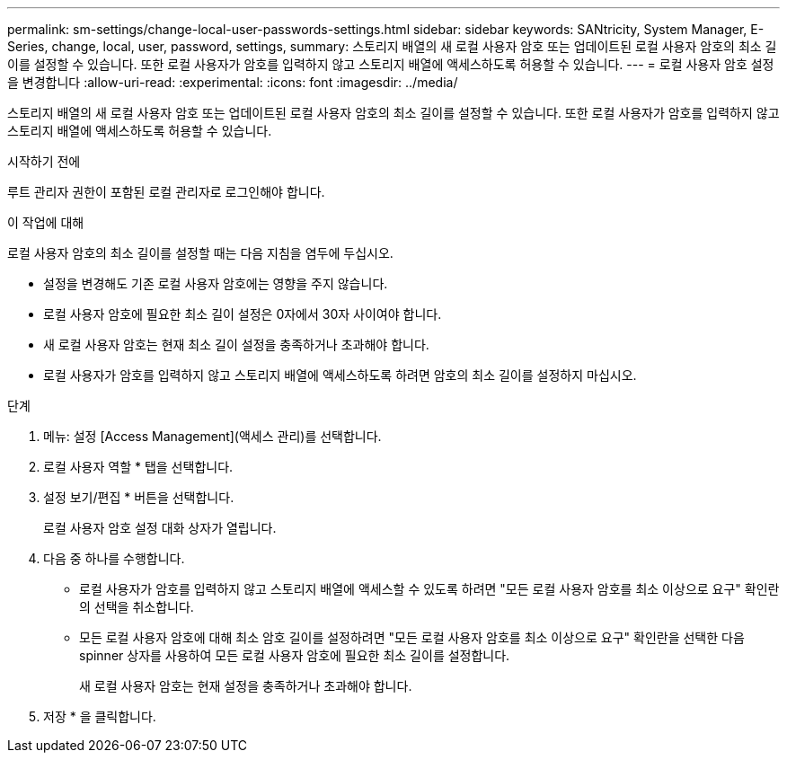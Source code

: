 ---
permalink: sm-settings/change-local-user-passwords-settings.html 
sidebar: sidebar 
keywords: SANtricity, System Manager, E-Series, change, local, user, password, settings, 
summary: 스토리지 배열의 새 로컬 사용자 암호 또는 업데이트된 로컬 사용자 암호의 최소 길이를 설정할 수 있습니다. 또한 로컬 사용자가 암호를 입력하지 않고 스토리지 배열에 액세스하도록 허용할 수 있습니다. 
---
= 로컬 사용자 암호 설정을 변경합니다
:allow-uri-read: 
:experimental: 
:icons: font
:imagesdir: ../media/


[role="lead"]
스토리지 배열의 새 로컬 사용자 암호 또는 업데이트된 로컬 사용자 암호의 최소 길이를 설정할 수 있습니다. 또한 로컬 사용자가 암호를 입력하지 않고 스토리지 배열에 액세스하도록 허용할 수 있습니다.

.시작하기 전에
루트 관리자 권한이 포함된 로컬 관리자로 로그인해야 합니다.

.이 작업에 대해
로컬 사용자 암호의 최소 길이를 설정할 때는 다음 지침을 염두에 두십시오.

* 설정을 변경해도 기존 로컬 사용자 암호에는 영향을 주지 않습니다.
* 로컬 사용자 암호에 필요한 최소 길이 설정은 0자에서 30자 사이여야 합니다.
* 새 로컬 사용자 암호는 현재 최소 길이 설정을 충족하거나 초과해야 합니다.
* 로컬 사용자가 암호를 입력하지 않고 스토리지 배열에 액세스하도록 하려면 암호의 최소 길이를 설정하지 마십시오.


.단계
. 메뉴: 설정 [Access Management](액세스 관리)를 선택합니다.
. 로컬 사용자 역할 * 탭을 선택합니다.
. 설정 보기/편집 * 버튼을 선택합니다.
+
로컬 사용자 암호 설정 대화 상자가 열립니다.

. 다음 중 하나를 수행합니다.
+
** 로컬 사용자가 암호를 입력하지 않고 스토리지 배열에 액세스할 수 있도록 하려면 "모든 로컬 사용자 암호를 최소 이상으로 요구" 확인란의 선택을 취소합니다.
** 모든 로컬 사용자 암호에 대해 최소 암호 길이를 설정하려면 "모든 로컬 사용자 암호를 최소 이상으로 요구" 확인란을 선택한 다음 spinner 상자를 사용하여 모든 로컬 사용자 암호에 필요한 최소 길이를 설정합니다.
+
새 로컬 사용자 암호는 현재 설정을 충족하거나 초과해야 합니다.



. 저장 * 을 클릭합니다.

